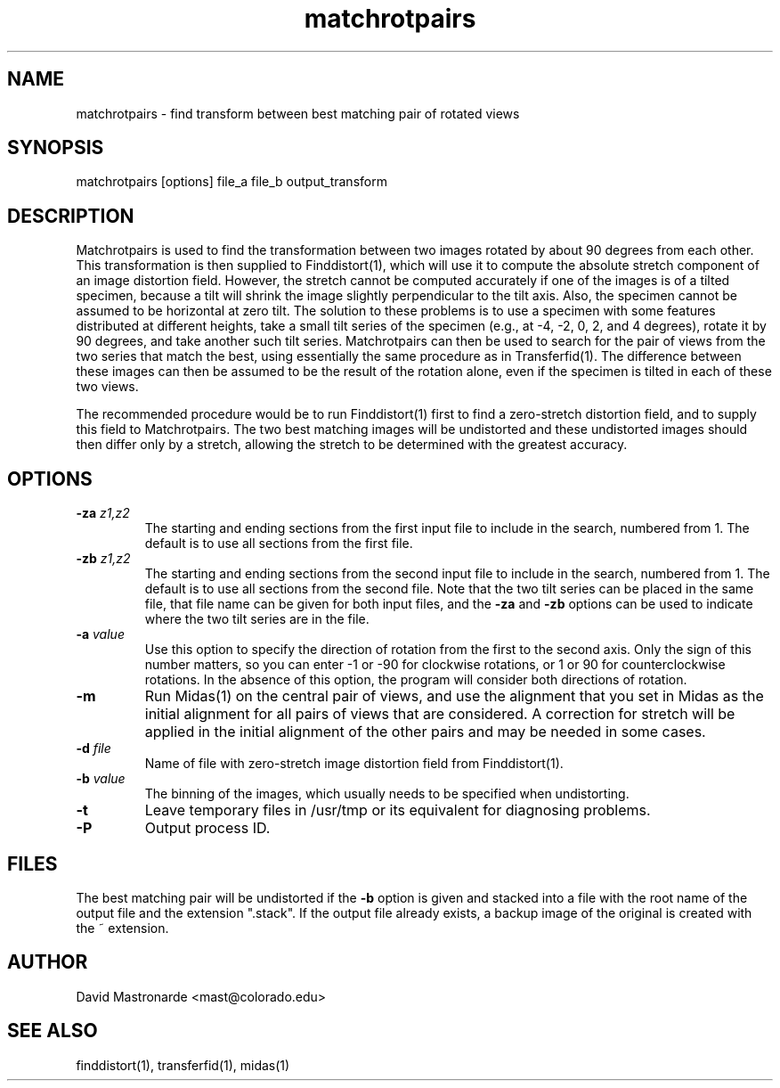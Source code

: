 .na
.nh
.TH matchrotpairs 1 2.8.2 BL3DEMC
.SH NAME
matchrotpairs \- find transform between best matching pair of rotated views
.SH SYNOPSIS
matchrotpairs [options] file_a file_b output_transform
.SH DESCRIPTION
Matchrotpairs is used to find the transformation between two images rotated by
about 90 degrees from each other.  This transformation is then supplied to
Finddistort(1), which will use it to compute the absolute stretch component of
an image distortion field.  However, the stretch cannot be computed accurately
if one of the images is of a tilted specimen, because a tilt will shrink
the image slightly perpendicular to the tilt axis.  Also, the specimen cannot
be assumed to be horizontal at zero tilt.  The solution to these problems is
to use a specimen with some features distributed at different heights, take a
small tilt series of the specimen (e.g., at -4, -2, 0, 2, and 4 degrees),
rotate it by 90 degrees, and take another such tilt series.
Matchrotpairs can then be used to search for the pair of views from the two
series that match the best, using essentially the same procedure as in
Transferfid(1).  The difference between these images can then be
assumed to be the result of the rotation alone, even if the specimen is tilted
in each of these two views.

The recommended procedure would be to run Finddistort(1) first to find a
zero-stretch distortion field, and to supply this field to Matchrotpairs.
The two best matching images will be undistorted and these undistorted images
should then differ only by a stretch, allowing the stretch to be determined
with the greatest accuracy.

.SH OPTIONS
.TP
.B -za \fIz1,z2\fR
The starting and ending sections from the first input file to include in the
search, numbered from 1.  The default is to use all sections from the first
file.
.TP
.B -zb \fIz1,z2\fR
The starting and ending sections from the second input file to include in the
search, numbered from 1.    The default is to use all sections from the second
file.  Note that the two tilt series can be placed in the
same file, that file name can be given for both input files, and the 
.B -za
and
.B -zb
options can be used to indicate where the two tilt series are in the file.
.TP
.B -a \fIvalue\fR
Use this option to specify the direction of rotation from the first to the
second axis.  Only the sign of this number matters, so you can enter -1 or -90
for clockwise rotations, or 1 or 90 for counterclockwise rotations.  In the
absence of this option, the program will consider both directions of rotation.
.TP
.B -m
Run Midas(1) on the central pair of views, and use the alignment that you set
in Midas as the initial alignment for all pairs of views that are considered.
A correction for stretch will be applied in the initial alignment of the other
pairs and may be needed in some cases.
.TP
.B -d \fIfile\fR
Name of file with zero-stretch image distortion field from Finddistort(1).
.TP
.B -b \fIvalue\fR
The binning of the images, which usually needs to be specified when
undistorting.
.TP 
.B -t
Leave temporary files in /usr/tmp or its equivalent for diagnosing problems.
.TP 
.B -P
Output process ID.
.SH FILES
The best matching pair will be undistorted if the 
.B -b
option is given and stacked into a file with the root name of the
output file and the extension ".stack".
If the output file already exists, a backup image
of the original is created
with the ~ extension.
.SH AUTHOR
David Mastronarde  <mast@colorado.edu>
.SH SEE ALSO
finddistort(1), transferfid(1), midas(1)
